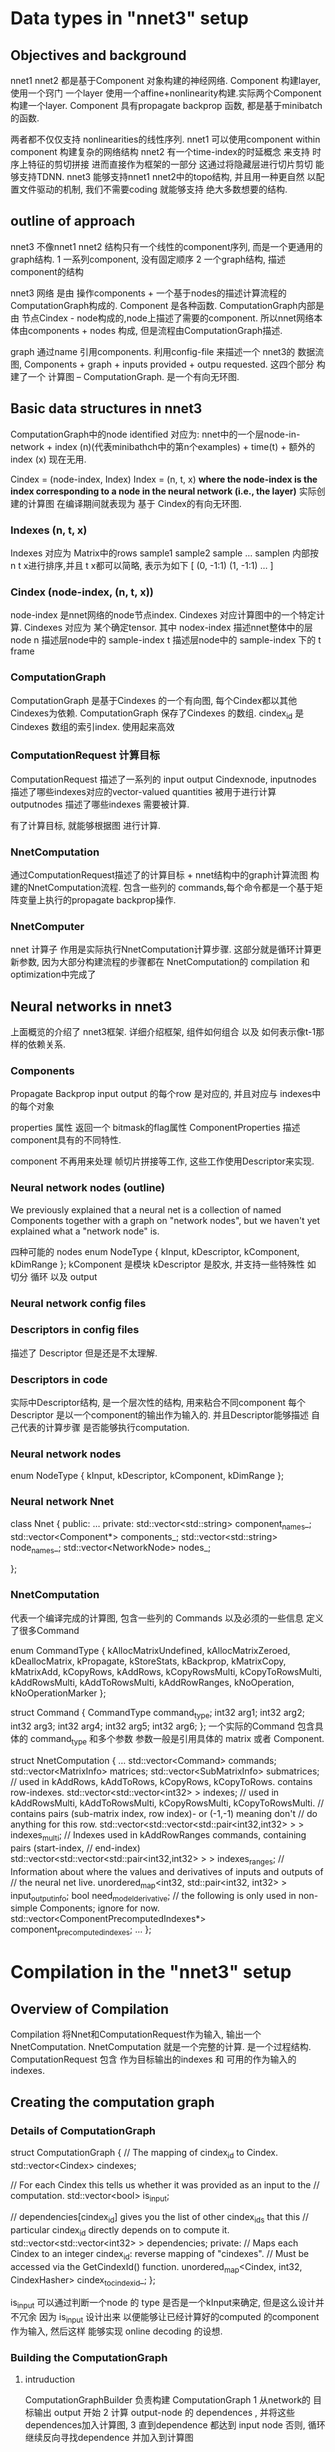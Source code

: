 * Data types in "nnet3" setup
** Objectives and background
   nnet1 nnet2 都是基于Component 对象构建的神经网络.
   Component 构建layer, 使用一个窍门 一个layer 使用一个affine+nonlinearity构建.实际两个Component构建一个layer.
   Component 具有propagate backprop 函数, 都是基于minibatch的函数.
   
   两者都不仅仅支持 nonlinearities的线性序列.
   nnet1 可以使用component within component 构建复杂的网络结构
   nnet2 有一个time-index的时延概念 来支持 时序上特征的剪切拼接 进而直接作为框架的一部分
   这通过将隐藏层进行切片剪切 能够支持TDNN.
   nnet3 能够支持nnet1 nnet2中的topo结构, 并且用一种更自然 以配置文件驱动的机制, 我们不需要coding 就能够支持
   绝大多数想要的结构.

   
** outline of approach
   nnet3 不像nnet1 nnet2 结构只有一个线性的component序列, 而是一个更通用的graph结构.
   1 一系列component, 没有固定顺序
   2 一个graph结构, 描述component的结构

   nnet3 网络 是由 操作components + 一个基于nodes的描述计算流程的 ComputationGraph构成的.
   Component 是各种函数.
   ComputationGraph内部是由 节点Cindex - node构成的,node上描述了需要的component.
   所以nnet网络本体由components + nodes 构成, 但是流程由ComputationGraph描述.
   
   graph 通过name 引用components.
   利用config-file 来描述一个 nnet3的 数据流图,
   Components + graph + inputs provided + outpu requested.
   这四个部分 构建了一个 计算图 -- ComputationGraph. 是一个有向无环图.
   

** Basic data structures in nnet3
   ComputationGraph中的node  identified  
   对应为:
       nnet中的一个层node-in-network + index (n)(代表minibathch中的第n个examples) + time(t) + 额外的index (x) 现在无用.

   Cindex = (node-index, Index)
   Index = (n, t, x)
   *where the node-index is the index corresponding to a node in the neural network (i.e., the layer)*
   实际创建的计算图 在编译期间就表现为 基于 Cindex的有向无环图.
   

*** Indexes (n, t, x)
    Indexes 对应为 Matrix中的rows sample1 sample2 sample ... samplen
    内部按 n t x进行排序,并且 t x都可以简略, 表示为如下
    [ (0, -1:1) (1, -1:1) ... ]
*** Cindex (node-index, (n, t, x))
    node-index 是nnet网络的node节点index. 
    Cindexes 对应计算图中的一个特定计算.
    Cindexes 对应为 某个确定tensor.
    其中
    nodex-index 描述nnet整体中的层node
    n 描述层node中的 sample-index
    t 描述层node中的 sample-index 下的 t frame

*** ComputationGraph
    ComputationGraph 是基于Cindexes 的一个有向图, 每个Cindex都以其他Cindexes为依赖.
    ComputationGraph 保存了Cindexes 的数组.
    cindex_id 是 Cindexes 数组的索引index. 使用起来高效
    
    
*** ComputationRequest 计算目标
    ComputationRequest 描述了一系列的 input output Cindexnode, 
    inputnodes 描述了哪些indexes对应的vector-valued quantities 被用于进行计算
    outputnodes 描述了哪些indexes 需要被计算.
    
    有了计算目标, 就能够根据图 进行计算.

    
*** NnetComputation 
    通过ComputationRequest描述了的计算目标 + nnet结构中的graph计算流图 构建的NnetComputation流程.
    包含一些列的 commands,每个命令都是一个基于矩阵变量上执行的propagate backprop操作.
    
*** NnetComputer
    nnet 计算子
    作用是实际执行NnetComputation计算步骤.
    这部分就是循环计算更新参数, 因为大部分构建流程的步骤都在 NnetComputation的 compilation 和 optimization中完成了


** Neural networks in nnet3
   上面概览的介绍了 nnet3框架.
   详细介绍框架, 组件如何组合 以及 如何表示像t-1那样的依赖关系.
   
*** Components 
    Propagate  Backprop
    input output 的每个row 是对应的, 并且对应与 indexes中的每个对象
    
    properties 属性
    返回一个 bitmask的flag属性 ComponentProperties
    描述component具有的不同特性.
    
    component 不再用来处理 帧切片拼接等工作, 这些工作使用Descriptor来实现.


*** Neural network nodes (outline)
    We previously explained that a neural net is a collection of named Components together with a graph on "network nodes", 
    but we haven't yet explained what a "network node" is.

    四种可能的 nodes
    enum NodeType { kInput, kDescriptor, kComponent, kDimRange };
    kComponent 是模块
    kDescriptor 是胶水, 并支持一些特殊性 如 切分 循环 以及 output


*** Neural network config files
    
*** Descriptors in config files
    描述了 Descriptor 但是还是不太理解.

*** Descriptors in code
    实际中Descriptor结构, 是一个层次性的结构, 用来粘合不同component
    每个Descriptor 是以一个component的输出作为输入的.
    并且Descriptor能够描述 自己代表的计算步骤 是否能够执行computation.
    
    
*** Neural network nodes 
    enum NodeType { kInput, kDescriptor, kComponent, kDimRange };
    

*** Neural network  Nnet
    class Nnet {
    public:
    ...
    private:
    std::vector<std::string> component_names_;
    std::vector<Component*> components_;
    std::vector<std::string> node_names_;
    std::vector<NetworkNode> nodes_;
    
    };

*** NnetComputation 
    代表一个编译完成的计算图, 包含一些列的 Commands 以及必须的一些信息
    定义了很多Command

    enum CommandType {
    kAllocMatrixUndefined, kAllocMatrixZeroed,
    kDeallocMatrix, kPropagate, kStoreStats, kBackprop,
    kMatrixCopy, kMatrixAdd, kCopyRows, kAddRows,
    kCopyRowsMulti, kCopyToRowsMulti, kAddRowsMulti, kAddToRowsMulti,
    kAddRowRanges, kNoOperation, kNoOperationMarker };
    
    struct Command {
    CommandType command_type;
    int32 arg1;
    int32 arg2;
    int32 arg3;
    int32 arg4;
    int32 arg5;
    int32 arg6;
    };
    一个实际的Command 包含具体的 command_type 和多个参数
    参数一般是引用具体的 matrix 或者 Component.
    
    struct NnetComputation {
    ...
    std::vector<Command> commands;
    std::vector<MatrixInfo> matrices;
    std::vector<SubMatrixInfo> submatrices;
    // used in kAddRows, kAddToRows, kCopyRows, kCopyToRows.  contains row-indexes.
    std::vector<std::vector<int32> > indexes;
    // used in kAddRowsMulti, kAddToRowsMulti, kCopyRowsMulti, kCopyToRowsMulti.
    // contains pairs (sub-matrix index, row index)- or (-1,-1) meaning don't
    // do anything for this row.
    std::vector<std::vector<std::pair<int32,int32> > > indexes_multi;
    // Indexes used in kAddRowRanges commands, containing pairs (start-index,
    // end-index)
    std::vector<std::vector<std::pair<int32,int32> > > indexes_ranges;
    // Information about where the values and derivatives of inputs and outputs of
    // the neural net live.
    unordered_map<int32, std::pair<int32, int32> > input_output_info;
    bool need_model_derivative;
    // the following is only used in non-simple Components; ignore for now.
    std::vector<ComponentPrecomputedIndexes*> component_precomputed_indexes;
    ...
    };

    
    
    
    
    
   

   
   
   
   
   

   



* Compilation in the "nnet3" setup 
  
** Overview of Compilation
   Compilation 将Nnet和ComputationRequest作为输入, 输出一个NnetComputation.
   NnetComputation 就是一个完整的计算. 是一个过程结构.
   ComputationRequest 包含 作为目标输出的indexes 和 可用的作为输入的indexes.


** Creating the computation graph

*** Details of ComputationGraph
    struct ComputationGraph {
    // The mapping of cindex_id to Cindex.
    std::vector<Cindex> cindexes;
    
    // For each Cindex this tells us whether it was provided as an input to the
    // computation.
    std::vector<bool> is_input;
    
    // dependencies[cindex_id] gives you the list of other cindex_ids that this
    // particular cindex_id directly depends on to compute it.
    std::vector<std::vector<int32> > dependencies;
    private:
    // Maps each Cindex to an integer cindex_id: reverse mapping of "cindexes".
    // Must be accessed via the GetCindexId() function.
    unordered_map<Cindex, int32, CindexHasher> cindex_to_cindex_id_;
    };
    
    is_input 可以通过判断一个node 的 type 是否是一个kInput来确定, 但是这么设计并不冗余
    因为 is_input 设计出来 以便能够让已经计算好的computed 的component 作为输入, 然后这样
    能够实现 online decoding 的设想.
    
*** Building the ComputationGraph
    
**** intruduction
    ComputationGraphBuilder 负责构建 ComputationGraph
    1 从network的 目标输出 output 开始
    2 计算 output-node 的 dependences , 并将这些dependences加入计算图,
    3 直到dependence 都达到 input node 否则, 循环继续反向寻找dependence 并加入到计算图
    
    最终在都成为了input node 对应的 Cindexes 应该都是已经在ComputationRequest中提供好了的

    算法就是 构建一个完整ComputationGraph的完整过程.
    
**** Basic algorithm
**** Motivate for the algorithm we use
     类似循环神经网络这样的结果, 当一个node 依赖于 时延的 t-1 node 时
     而基本算法中, 是在back添加一个dependence是否可计算时候, 才去查看是否能够计算
     所以基本算法 会出现问题??

**** The algorithm we use
     为了避免 RNN中的-索引依赖 不存在问题, 会使用 
     enum ComputableInfo {
     kUnknown = 0,
     kComputable = 1,
     kNotComputable = 2,
     kWillNotCompute = 3
     };
     然后通过标记的使用 避免无限循环.?

     ComputationGraphBuilder 保持两个queues
     1 对Cindexes 还没有添加他们依赖到graph 中的Cindexes
     2 computable_queue_ 对Cindexes 需要重新评价是否是computable 通过更新他们的ComputableInfo 如果一个Cindex的ComputableInfo更新了
     那么需要递归向上检查依赖他们的Cindex是否需要更新. 就通过将对应的Cindex -> computable_queue_
     
**** Interface of ComputationGraphBuilder     
     几个接口函数

     void Compute()  执行初始化 计算computation
     void AllOutputAreComputable
     void Prune()    剪掉不必要的Cindex.

      
     
** Organizing the computation into *steps*
  
*** Introduction to *steps*
    因为逐个进行Matrix计算, 十分低效, 当使用GPU时尤其是, 所以希望能够将Cindexes分为batch
    以便同batch的Cindexes可以同时进行计算, 这样一个batch 叫做一个 step.
    并且这样的一个step 粗略上就对应为是NnetComputation中的一个Command.

    所以最重要的是 怎么整理 cindex_ids 为一系列的steps, 且需要满足一些条件属性.
    1 一个step中的所有cindex_ids 都必须映射到 graph图中的同一个节点
    2 一个cindex_ids的所有依赖 必须在之前的steps 中计算完成

    
*** Creating the sequence of steps (basic algorithm)
    
    A, 将对应为Input Output的Cindexes 分开, 按照在ComputationRequest中的顺序进行排序.先放在一边
    B, 处理哪些非input output的Cindexes
          1 将这些剩下的Cindexes 组织为 phases 的多个集合. 其中第一个phases中的Cindexes都只依赖自己
          2 其他的n个phases 中的Cindexes都依赖与 之前的n-1中的Cindexes
          
    C, 从phases中remove所有非kComponent 类型的 Cindexes  (非kComponent 就是 kDimRange 和 Component-Input nodes)
    D, 将steps排序
    E, component-input node 创建steps
    F, dim-range node 创建steps
    
    G, 重新排序所有steps
    
    基本算法的问题是 
    最终将产生很多steps
    例如假设有一个循环层, 并后面立刻接一个前向层,循环层会被分割为很多steps
    因为这里是有time index, 但是上面的算法会分割全连接层的计算为很多steps 因为
    这些Cindexes????

*** creating the sequence of steps  (actual algorithm)
    为了处理RNN这样的结构 并且不希望产生过多的计算steps..
    ??????
    
    
          
    
** Class Compiler
   
*** Introduction to class Compiler
    Compiler 全面负责 将 ComputationRequest 和 Nnet 转化为一个 NnetComputation
    内部首先创建一个 ComputationGraph 和使用上面介绍过的函数创建一些列的steps 
    
*** Creating the computation
    
    void Compiler::CreateComputation(const CompilerOptions &opts,
                              NnetComputation *computation) {
      #  使用Builder 构建 ComputationGraph
      ComputationGraphBuilder builder(nnet_, request_, &graph_);
      builder.Compute();
      builder.Prune();
      
      # 组织Computation 为 steps.....
      // see function declaration's comment for meaning of "phases".
      std::vector<std::vector<int32> > phases;
      ComputeComputationPhases(nnet_, graph_, &phases);
      std::vector<std::vector<int32> > steps;
      ComputeComputationSteps(nnet_, request_, phases, &graph_, &steps);
      phases.clear();

      CreateLocationInfo(steps);

      std::vector<bool> deriv_needed;
      ComputeDerivNeeded(steps, &deriv_needed);
      CreateStepInfo(deriv_needed, &steps, computation);
      AddCommands(deriv_needed, computation);

      if (opts.output_debug_info)
         OutputDebugInfo(computation);
    }
